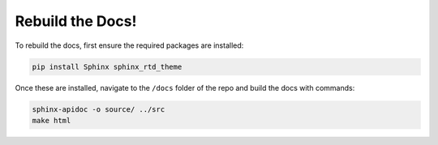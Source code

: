 Rebuild the Docs!
=================

To rebuild the docs, first ensure the required packages are installed:

.. code-block:: bash

    pip install Sphinx sphinx_rtd_theme

Once these are installed, navigate to the ``/docs`` folder of the repo and build the docs with commands:

.. code-block:: bash

    sphinx-apidoc -o source/ ../src
    make html

